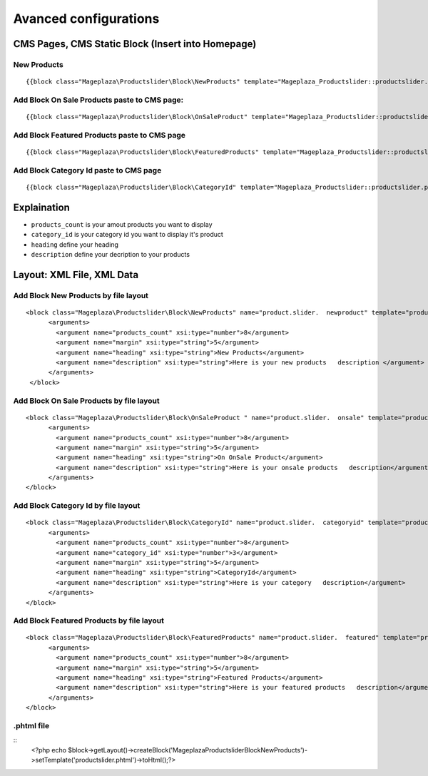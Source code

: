 ========================
Avanced configurations
========================



CMS Pages, CMS Static Block (Insert into Homepage)
--------------------------------------------------------

New Products
^^^^^^^^^^^^^^^^^^^^^^^^^^^^^^^^^^^^^^^^^^^^^^^^^^^^^^^^^

::

  {{block class="Mageplaza\Productslider\Block\NewProducts" template="Mageplaza_Productslider::productslider.phtml" products_count="8" heading="New Products" description="Here is your new products description"}}


Add Block On Sale Products paste to CMS page:
^^^^^^^^^^^^^^^^^^^^^^^^^^^^^^^^^^^^^^^^^^^^^^^^^^^^^^^^^^^^^^^

::

  {{block class="Mageplaza\Productslider\Block\OnSaleProduct" template="Mageplaza_Productslider::productslider.phtml" products_count="8" heading="OnSaleProduct Products" description="Here is your onsale product description"}}


Add Block Featured Products paste to CMS page
^^^^^^^^^^^^^^^^^^^^^^^^^^^^^^^^^^^^^^^^^^^^^^^^^^^^^^^^

::

  {{block class="Mageplaza\Productslider\Block\FeaturedProducts" template="Mageplaza_Productslider::productslider.phtml" products_count="8" heading="FeaturedProducts Products" description="Here is your featured product description"}}


Add Block Category Id paste to CMS page
^^^^^^^^^^^^^^^^^^^^^^^^^^^^^^^^^^^^^^^^^^^^^^^^^^^^

::

  {{block class="Mageplaza\Productslider\Block\CategoryId" template="Mageplaza_Productslider::productslider.phtml" products_count="8" category_id="6" heading="Category" description="Here is your category description"}}


Explaination
---------------

- ``products_count`` is your amout  products you want to display
- ``category_id`` is your category id you want to display it's product
- ``heading`` define your heading
- ``description`` define your decription to your products


Layout: XML File, XML Data
------------------------------

Add Block New Products by file layout
^^^^^^^^^^^^^^^^^^^^^^^^^^^^^^^^^^^^^^^^

::

  <block class="Mageplaza\Productslider\Block\NewProducts" name="product.slider.  newproduct" template="productslider.phtml">
  	<arguments>
          <argument name="products_count" xsi:type="number">8</argument>
          <argument name="margin" xsi:type="string">5</argument>
          <argument name="heading" xsi:type="string">New Products</argument>
          <argument name="description" xsi:type="string">Here is your new products   description </argument>
   	</arguments>
   </block>


Add Block On Sale Products by file layout
^^^^^^^^^^^^^^^^^^^^^^^^^^^^^^^^^^^^^^^^^^^^

::

  <block class="Mageplaza\Productslider\Block\OnSaleProduct " name="product.slider.  onsale" template="productslider.phtml">
   	<arguments>
          <argument name="products_count" xsi:type="number">8</argument>
          <argument name="margin" xsi:type="string">5</argument>
          <argument name="heading" xsi:type="string">On OnSale Product</argument>
          <argument name="description" xsi:type="string">Here is your onsale products   description</argument>
   	</arguments>
  </block>


Add Block Category Id by file layout
^^^^^^^^^^^^^^^^^^^^^^^^^^^^^^^^^^^^^^^^^

::

  <block class="Mageplaza\Productslider\Block\CategoryId" name="product.slider.  categoryid" template="productslider.phtml" category_id="3">
   	<arguments>
          <argument name="products_count" xsi:type="number">8</argument>
          <argument name="category_id" xsi:type="number">3</argument>
          <argument name="margin" xsi:type="string">5</argument>
          <argument name="heading" xsi:type="string">CategoryId</argument>
          <argument name="description" xsi:type="string">Here is your category   description</argument>
   	</arguments>
  </block>


Add Block Featured Products by file layout
^^^^^^^^^^^^^^^^^^^^^^^^^^^^^^^^^^^^^^^^^^^

::

  <block class="Mageplaza\Productslider\Block\FeaturedProducts" name="product.slider.  featured" template="productslider.phtml">
  	<arguments>
          <argument name="products_count" xsi:type="number">8</argument>
          <argument name="margin" xsi:type="string">5</argument>
          <argument name="heading" xsi:type="string">Featured Products</argument>
          <argument name="description" xsi:type="string">Here is your featured products   description</argument>
   	</arguments>
  </block>


.phtml file
^^^^^^^^^^^^^^


::
  <?php echo $block->getLayout()->createBlock('Mageplaza\Productslider\Block\NewProducts')->setTemplate('productslider.phtml')->toHtml();?>
